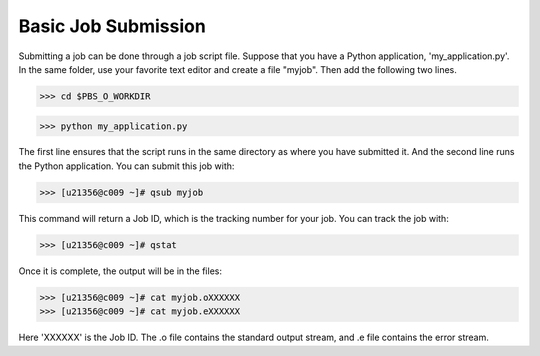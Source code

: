 Basic Job Submission
====================

Submitting a job can be done through a job script file. Suppose that you have a Python application, 'my_application.py'. In the same folder, use your favorite text editor and create a file "myjob". Then add the following two lines.

>>> cd $PBS_O_WORKDIR

>>> python my_application.py

The first line ensures that the script runs in the same directory as where you have submitted it. And the second line runs the Python application.
You can submit this job with:

>>> [u21356@c009 ~]# qsub myjob

This command will return a Job ID, which is the tracking number for your job.
You can track the job with:

>>> [u21356@c009 ~]# qstat

Once it is complete, the output will be in the files:

>>> [u21356@c009 ~]# cat myjob.oXXXXXX
>>> [u21356@c009 ~]# cat myjob.eXXXXXX

Here 'XXXXXX' is the Job ID. The .o file contains the standard output stream, and .e file contains the error stream.
